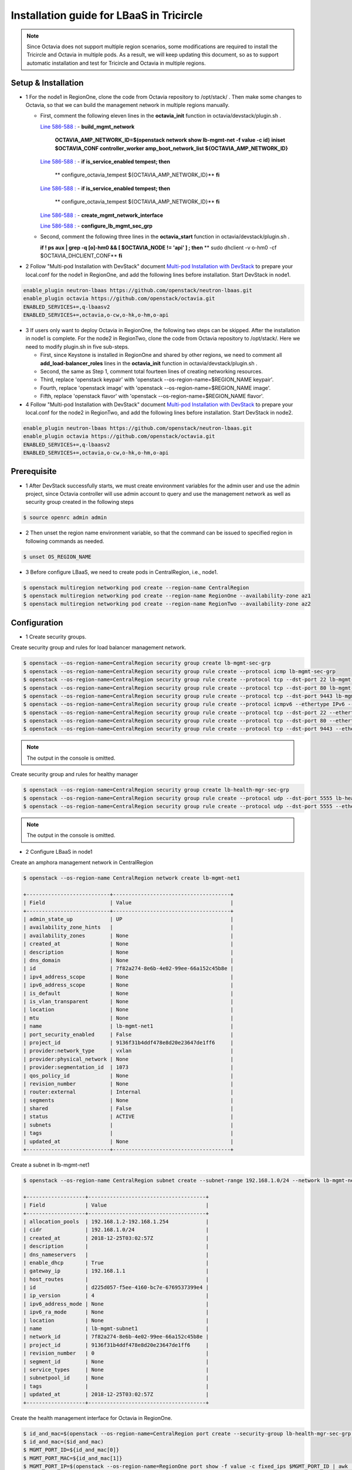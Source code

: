 =========================================
Installation guide for LBaaS in Tricircle
=========================================

.. note:: Since Octavia does not support multiple region scenarios, some
   modifications are required to install the Tricircle and Octavia in multiple
   pods. As a result, we will keep updating this document, so as to support
   automatic installation and test for Tricircle and Octavia in multiple regions.

Setup & Installation
^^^^^^^^^^^^^^^^^^^^

- 1 For the node1 in RegionOne, clone the code from Octavia repository to /opt/stack/ .
  Then make some changes to Octavia, so that we can build the management network in multiple regions manually.

  - First, comment the following eleven lines in the **octavia_init** function in octavia/devstack/plugin.sh .

    `Line 586-588 : <https://github.com/openstack/octavia/blob/master/devstack/plugin.sh#L586>`_
    - **build_mgmt_network**
      **OCTAVIA_AMP_NETWORK_ID=$(openstack network show lb-mgmt-net -f value -c id)**
      **iniset $OCTAVIA_CONF controller_worker amp_boot_network_list ${OCTAVIA_AMP_NETWORK_ID}**

    `Line 586-588 : <https://github.com/openstack/octavia/blob/master/devstack/plugin.sh#L593>`_
    - **if is_service_enabled tempest; then**
      **    configure_octavia_tempest ${OCTAVIA_AMP_NETWORK_ID}**
      **fi**

    `Line 586-588 : <https://github.com/openstack/octavia/blob/master/devstack/plugin.sh#L593>`_
    - **if is_service_enabled tempest; then**
      **    configure_octavia_tempest ${OCTAVIA_AMP_NETWORK_ID}**
      **fi**

    `Line 586-588 : <https://github.com/openstack/octavia/blob/master/devstack/plugin.sh#L593>`_
    - **create_mgmt_network_interface**

    `Line 586-588 : <https://github.com/openstack/octavia/blob/master/devstack/plugin.sh#L593>`_
    - **configure_lb_mgmt_sec_grp**

  - Second, comment the following three lines in the **octavia_start** function in octavia/devstack/plugin.sh .

    **if  ! ps aux | grep -q [o]-hm0 && [ $OCTAVIA_NODE != 'api' ] ; then**
    **    sudo dhclient -v o-hm0 -cf $OCTAVIA_DHCLIENT_CONF**
    **fi**

- 2 Follow "Multi-pod Installation with DevStack" document `Multi-pod Installation with DevStack <https://docs.openstack.org/tricircle/latest/install/installation-guide.html#multi-pod-installation-with-devstack>`_
  to prepare your local.conf for the node1 in RegionOne, and add the
  following lines before installation. Start DevStack in node1.

.. code-block:: console

  enable_plugin neutron-lbaas https://github.com/openstack/neutron-lbaas.git
  enable_plugin octavia https://github.com/openstack/octavia.git
  ENABLED_SERVICES+=,q-lbaasv2
  ENABLED_SERVICES+=,octavia,o-cw,o-hk,o-hm,o-api

- 3 If users only want to deploy Octavia in RegionOne, the following two
  steps can be skipped. After the installation in node1 is complete. For
  the node2 in RegionTwo, clone the code from Octavia repository to
  /opt/stack/. Here we need to modify plugin.sh in five sub-steps.

  - First, since Keystone is installed in RegionOne and shared by other
    regions, we need to comment all **add_load-balancer_roles** lines in
    the **octavia_init** function in octavia/devstack/plugin.sh .

  - Second, the same as Step 1, comment total fourteen lines of creating networking resources.

  - Third, replace 'openstack keypair' with
    'openstack --os-region-name=$REGION_NAME keypair'.

  - Fourth, replace
    'openstack image' with 'openstack --os-region-name=$REGION_NAME image'.

  - Fifth, replace 'openstack flavor' with
    'openstack --os-region-name=$REGION_NAME flavor'.

- 4 Follow "Multi-pod Installation with DevStack" document `Multi-pod Installation with DevStack <https://docs.openstack.org/tricircle/latest/install/installation-guide.html#multi-pod-installation-with-devstack>`_
  to prepare your local.conf for the node2 in RegionTwo, and add the
  following lines before installation. Start DevStack in node2.

.. code-block:: console

  enable_plugin neutron-lbaas https://github.com/openstack/neutron-lbaas.git
  enable_plugin octavia https://github.com/openstack/octavia.git
  ENABLED_SERVICES+=,q-lbaasv2
  ENABLED_SERVICES+=,octavia,o-cw,o-hk,o-hm,o-api

Prerequisite
^^^^^^^^^^^^

- 1 After DevStack successfully starts, we must create environment variables
  for the admin user and use the admin project, since Octavia controller will
  use admin account to query and use the management network as well as
  security group created in the following steps

.. code-block:: console

    $ source openrc admin admin

- 2 Then unset the region name environment variable, so that the command can be
  issued to specified region in following commands as needed.

.. code-block:: console

    $ unset OS_REGION_NAME

- 3 Before configure LBaaS, we need to create pods in CentralRegion, i.e., node1.

.. code-block:: console

    $ openstack multiregion networking pod create --region-name CentralRegion
    $ openstack multiregion networking pod create --region-name RegionOne --availability-zone az1
    $ openstack multiregion networking pod create --region-name RegionTwo --availability-zone az2

Configuration
^^^^^^^^^^^^^

- 1 Create security groups.

Create security group and rules for load balancer management network.

.. code-block:: console

    $ openstack --os-region-name=CentralRegion security group create lb-mgmt-sec-grp
    $ openstack --os-region-name=CentralRegion security group rule create --protocol icmp lb-mgmt-sec-grp
    $ openstack --os-region-name=CentralRegion security group rule create --protocol tcp --dst-port 22 lb-mgmt-sec-grp
    $ openstack --os-region-name=CentralRegion security group rule create --protocol tcp --dst-port 80 lb-mgmt-sec-grp
    $ openstack --os-region-name=CentralRegion security group rule create --protocol tcp --dst-port 9443 lb-mgmt-sec-grp
    $ openstack --os-region-name=CentralRegion security group rule create --protocol icmpv6 --ethertype IPv6 --remote-ip ::/0 lb-mgmt-sec-grp
    $ openstack --os-region-name=CentralRegion security group rule create --protocol tcp --dst-port 22 --ethertype IPv6 --remote-ip ::/0 lb-mgmt-sec-grp
    $ openstack --os-region-name=CentralRegion security group rule create --protocol tcp --dst-port 80 --ethertype IPv6 --remote-ip ::/0 lb-mgmt-sec-grp
    $ openstack --os-region-name=CentralRegion security group rule create --protocol tcp --dst-port 9443 --ethertype IPv6 --remote-ip ::/0 lb-mgmt-sec-grp

.. note:: The output in the console is omitted.

Create security group and rules for healthy manager

.. code-block:: console

    $ openstack --os-region-name=CentralRegion security group create lb-health-mgr-sec-grp
    $ openstack --os-region-name=CentralRegion security group rule create --protocol udp --dst-port 5555 lb-health-mgr-sec-grp
    $ openstack --os-region-name=CentralRegion security group rule create --protocol udp --dst-port 5555 --ethertype IPv6 --remote-ip ::/0 lb-health-mgr-sec-grp

.. note:: The output in the console is omitted.


- 2 Configure LBaaS in node1

Create an amphora management network in CentralRegion

.. code-block:: console

    $ openstack --os-region-name CentralRegion network create lb-mgmt-net1

    +---------------------------+--------------------------------------+
    | Field                     | Value                                |
    +---------------------------+--------------------------------------+
    | admin_state_up            | UP                                   |
    | availability_zone_hints   |                                      |
    | availability_zones        | None                                 |
    | created_at                | None                                 |
    | description               | None                                 |
    | dns_domain                | None                                 |
    | id                        | 7f82a274-8e6b-4e02-99ee-66a152c45b8e |
    | ipv4_address_scope        | None                                 |
    | ipv6_address_scope        | None                                 |
    | is_default                | None                                 |
    | is_vlan_transparent       | None                                 |
    | location                  | None                                 |
    | mtu                       | None                                 |
    | name                      | lb-mgmt-net1                         |
    | port_security_enabled     | False                                |
    | project_id                | 9136f31b4ddf478e8d20e23647de1ff6     |
    | provider:network_type     | vxlan                                |
    | provider:physical_network | None                                 |
    | provider:segmentation_id  | 1073                                 |
    | qos_policy_id             | None                                 |
    | revision_number           | None                                 |
    | router:external           | Internal                             |
    | segments                  | None                                 |
    | shared                    | False                                |
    | status                    | ACTIVE                               |
    | subnets                   |                                      |
    | tags                      |                                      |
    | updated_at                | None                                 |
    +---------------------------+--------------------------------------+

Create a subnet in lb-mgmt-net1

.. code-block:: console

    $ openstack --os-region-name CentralRegion subnet create --subnet-range 192.168.1.0/24 --network lb-mgmt-net1 lb-mgmt-subnet1

    +-------------------+--------------------------------------+
    | Field             | Value                                |
    +-------------------+--------------------------------------+
    | allocation_pools  | 192.168.1.2-192.168.1.254            |
    | cidr              | 192.168.1.0/24                       |
    | created_at        | 2018-12-25T03:02:57Z                 |
    | description       |                                      |
    | dns_nameservers   |                                      |
    | enable_dhcp       | True                                 |
    | gateway_ip        | 192.168.1.1                          |
    | host_routes       |                                      |
    | id                | d225d057-f5ee-4160-bc7e-6769537399e4 |
    | ip_version        | 4                                    |
    | ipv6_address_mode | None                                 |
    | ipv6_ra_mode      | None                                 |
    | location          | None                                 |
    | name              | lb-mgmt-subnet1                      |
    | network_id        | 7f82a274-8e6b-4e02-99ee-66a152c45b8e |
    | project_id        | 9136f31b4ddf478e8d20e23647de1ff6     |
    | revision_number   | 0                                    |
    | segment_id        | None                                 |
    | service_types     | None                                 |
    | subnetpool_id     | None                                 |
    | tags              |                                      |
    | updated_at        | 2018-12-25T03:02:57Z                 |
    +-------------------+--------------------------------------+

Create the health management interface for Octavia in RegionOne.

.. code-block:: console

    $ id_and_mac=$(openstack --os-region-name=CentralRegion port create --security-group lb-health-mgr-sec-grp --device-owner Octavia:health-mgr --network lb-mgmt-net1 octavia-health-manager-region-one-listen-port | awk '/ id | mac_address / {print $4}')
    $ id_and_mac=($id_and_mac)
    $ MGMT_PORT_ID=${id_and_mac[0]}
    $ MGMT_PORT_MAC=${id_and_mac[1]}
    $ MGMT_PORT_IP=$(openstack --os-region-name=RegionOne port show -f value -c fixed_ips $MGMT_PORT_ID | awk '{FS=",| "; gsub(",",""); gsub("'\''",""); for(i = 1; i <= NF; ++i) {if ($i ~ /^ip_address/) {n=index($i, "="); if (substr($i, n+1) ~ "\\.") print substr($i, n+1)}}}')
    $ openstack --os-region-name=RegionOne port set --host $(hostname)  $MGMT_PORT_ID
    $ sudo ovs-vsctl -- --may-exist add-port ${OVS_BRIDGE:-br-int} o-hm0 -- set Interface o-hm0 type=internal -- set Interface o-hm0 external-ids:iface-status=active -- set Interface o-hm0 external-ids:attached-mac=$MGMT_PORT_MAC -- set Interface o-hm0 external-ids:iface-id=$MGMT_PORT_ID -- set Interface o-hm0 external-ids:skip_cleanup=true
    $ OCTAVIA_DHCLIENT_CONF=/etc/octavia/dhcp/dhclient.conf
    $ sudo ip link set dev o-hm0 address $MGMT_PORT_MAC
    $ sudo dhclient -v o-hm0 -cf $OCTAVIA_DHCLIENT_CONF

    Listening on LPF/o-hm0/fa:16:3e:ea:1a:c9
    Sending on   LPF/o-hm0/fa:16:3e:ea:1a:c9
    Sending on   Socket/fallback
    DHCPDISCOVER on o-hm0 to 255.255.255.255 port 67 interval 3 (xid=0xae9d2b51)
    DHCPREQUEST of 192.168.1.5 on o-hm0 to 255.255.255.255 port 67 (xid=0x512b9dae)
    DHCPOFFER of 192.168.1.5 from 192.168.1.2
    DHCPACK of 192.168.1.5 from 192.168.1.2
    bound to 192.168.1.5 -- renewal in 38734 seconds.

    $ sudo iptables -I INPUT -i o-hm0 -p udp --dport 5555 -j ACCEPT


.. note:: As shown in the console, DHCP server allocates 192.168.1.5 as the
   IP of the health management interface, i.e., 0-hm. Hence, we need to
   modify the /etc/octavia/octavia.conf file to make Octavia aware of it and
   use the resources we just created, including health management interface,
   amphora security group and so on.

.. csv-table::
   :header: "Option", "Description", "Example"

   [health_manager] bind_ip, "the ip of health manager in RegionOne", 192.168.1.5
   [health_manager] bind_port, "the port health manager listens on", 5555
   [health_manager] controller_ip_port_list, "the ip and port of health manager binds in RegionOne", 192.168.1.5:5555
   [controller_worker] amp_boot_network_list, "the id of amphora management network in RegionOne", "query neutron to obtain it, i.e., the id of lb-mgmt-net1 in this doc"
   [controller_worker] amp_secgroup_list, "the id of security group created for amphora in central region", "query neutron to obtain it, i.e., the id of lb-mgmt-sec-grp"
   [neutron] service_name, "The name of the neutron service in the keystone catalog", neutron
   [neutron] endpoint, "Central neutron endpoint if override is necessary", http://192.168.56.5:20001/
   [neutron] region_name, "Region in Identity service catalog to use for communication with the OpenStack services", CentralRegion
   [neutron] endpoint_type, "Endpoint type", public
   [nova] service_name, "The name of the nova service in the keystone catalog", nova
   [nova] endpoint, "Custom nova endpoint if override is necessary", http://192.168.56.5/compute/v2.1
   [nova] region_name, "Region in Identity service catalog to use for communication with the OpenStack services", RegionOne
   [nova] endpoint_type, "Endpoint type in Identity service catalog to use for communication with the OpenStack services", public
   [glance] service_name, "The name of the glance service in the keystone catalog", glance
   [glance] endpoint, "Custom glance endpoint if override is necessary", http://192.168.56.5/image
   [glance] region_name, "Region in Identity service catalog to use for communication with the OpenStack services", RegionOne
   [glance] endpoint_type, "Endpoint type in Identity service catalog to use for communication with the OpenStack services", public

Restart all the services of Octavia in node1.

.. code-block:: console

    $ sudo systemctl restart devstack@o-*

- 2 If users only deploy Octavia in RegionOne, this step can be skipped.
  Configure LBaaS in node2.

Create an amphora management network in CentralRegion

.. code-block:: console

    $ openstack --os-region-name CentralRegion network create lb-mgmt-net2

    +---------------------------+--------------------------------------+
    | Field                     | Value                                |
    +---------------------------+--------------------------------------+
    | admin_state_up            | UP                                   |
    | availability_zone_hints   |                                      |
    | availability_zones        | None                                 |
    | created_at                | None                                 |
    | description               | None                                 |
    | dns_domain                | None                                 |
    | id                        | 70c7b0fa-5a2d-4a07-8127-6c98d6e3916d |
    | ipv4_address_scope        | None                                 |
    | ipv6_address_scope        | None                                 |
    | is_default                | None                                 |
    | is_vlan_transparent       | None                                 |
    | location                  | None                                 |
    | mtu                       | None                                 |
    | name                      | lb-mgmt-net2                         |
    | port_security_enabled     | False                                |
    | project_id                | 9136f31b4ddf478e8d20e23647de1ff6     |
    | provider:network_type     | vxlan                                |
    | provider:physical_network | None                                 |
    | provider:segmentation_id  | 1009                                 |
    | qos_policy_id             | None                                 |
    | revision_number           | None                                 |
    | router:external           | Internal                             |
    | segments                  | None                                 |
    | shared                    | False                                |
    | status                    | ACTIVE                               |
    | subnets                   |                                      |
    | tags                      |                                      |
    | updated_at                | None                                 |
    +---------------------------+--------------------------------------+

Create a subnet in lb-mgmt-net2

.. code-block:: console

    $ openstack --os-region-name CentralRegion subnet create --subnet-range 192.168.2.0/24 --network lb-mgmt-net2 lb-mgmt-subnet2

    +-------------------+--------------------------------------+
    | Field             | Value                                |
    +-------------------+--------------------------------------+
    | allocation_pools  | 192.168.2.2-192.168.2.254            |
    | cidr              | 192.168.2.0/24                       |
    | created_at        | 2018-12-25T03:12:52Z                 |
    | description       |                                      |
    | dns_nameservers   |                                      |
    | enable_dhcp       | True                                 |
    | gateway_ip        | 192.168.2.1                          |
    | host_routes       |                                      |
    | id                | 466a09aa-5e96-494b-b5b2-692c45e75c32 |
    | ip_version        | 4                                    |
    | ipv6_address_mode | None                                 |
    | ipv6_ra_mode      | None                                 |
    | location          | None                                 |
    | name              | lb-mgmt-subnet2                      |
    | network_id        | 70c7b0fa-5a2d-4a07-8127-6c98d6e3916d |
    | project_id        | 9136f31b4ddf478e8d20e23647de1ff6     |
    | revision_number   | 0                                    |
    | segment_id        | None                                 |
    | service_types     | None                                 |
    | subnetpool_id     | None                                 |
    | tags              |                                      |
    | updated_at        | 2018-12-25T03:12:52Z                 |
    +-------------------+--------------------------------------+

Create the health management interface for Octavia in RegionTwo.

.. code-block:: console

    $ id_and_mac=$(openstack --os-region-name=CentralRegion port create --security-group lb-health-mgr-sec-grp --device-owner Octavia:health-mgr --network lb-mgmt-net2 octavia-health-manager-region-two-listen-port | awk '/ id | mac_address / {print $4}')
    $ id_and_mac=($id_and_mac)
    $ MGMT_PORT_ID=${id_and_mac[0]}
    $ MGMT_PORT_MAC=${id_and_mac[1]}
    $ MGMT_PORT_IP=$(openstack --os-region-name=RegionTwo port show -f value -c fixed_ips $MGMT_PORT_ID | awk '{FS=",| "; gsub(",",""); gsub("'\''",""); for(i = 1; i <= NF; ++i) {if ($i ~ /^ip_address/) {n=index($i, "="); if (substr($i, n+1) ~ "\\.") print substr($i, n+1)}}}')
    $ openstack --os-region-name=RegionTwo port set --host $(hostname) $MGMT_PORT_ID
    $ sudo ovs-vsctl -- --may-exist add-port ${OVS_BRIDGE:-br-int} o-hm0 -- set Interface o-hm0 type=internal -- set Interface o-hm0 external-ids:iface-status=active -- set Interface o-hm0 external-ids:attached-mac=$MGMT_PORT_MAC -- set Interface o-hm0 external-ids:iface-id=$MGMT_PORT_ID -- set Interface o-hm0 external-ids:skip_cleanup=true
    $ OCTAVIA_DHCLIENT_CONF=/etc/octavia/dhcp/dhclient.conf
    $ sudo ip link set dev o-hm0 address $MGMT_PORT_MAC
    $ sudo dhclient -v o-hm0 -cf $OCTAVIA_DHCLIENT_CONF

    Listening on LPF/o-hm0/fa:16:3e:c3:7c:2b
    Sending on   LPF/o-hm0/fa:16:3e:c3:7c:2b
    Sending on   Socket/fallback
    DHCPDISCOVER on o-hm0 to 255.255.255.255 port 67 interval 3 (xid=0xc75c651f)
    DHCPREQUEST of 192.168.2.11 on o-hm0 to 255.255.255.255 port 67 (xid=0x1f655cc7)
    DHCPOFFER of 192.168.2.11 from 192.168.2.2
    DHCPACK of 192.168.2.11 from 192.168.2.2
    bound to 192.168.2.11 -- renewal in 35398 seconds.

    $ sudo iptables -I INPUT -i o-hm0 -p udp --dport 5555 -j ACCEPT

.. note:: The ip allocated by DHCP server, i.e., 192.168.2.11 in this case,
   is the bound and listened by health manager of Octavia. Please note that
   it will be used in the configuration file of Octavia.

Modify the /etc/octavia/octavia.conf in node2.

.. csv-table::
   :header: "Option", "Description", "Example"

   [health_manager] bind_ip, "the ip of health manager in RegionTwo", 192.168.2.11
   [health_manager] bind_port, "the port health manager listens on in RegionTwo", 5555
   [health_manager] controller_ip_port_list, "the ip and port of health manager binds in RegionTwo", 192.168.2.11:5555
   [controller_worker] amp_boot_network_list, "the id of amphora management network in RegionTwo", "query neutron to obtain it, i.e., the id of lb-mgmt-net2 in this doc"
   [controller_worker] amp_secgroup_list, "the id of security group created for amphora in central region", "query neutron to obtain it, i.e., the id of lb-mgmt-sec-grp"
   [neutron] service_name, "The name of the neutron service in the keystone catalog", neutron
   [neutron] endpoint, "Central neutron endpoint if override is necessary", http://192.168.56.6:20001/
   [neutron] region_name, "Region in Identity service catalog to use for communication with the OpenStack services", CentralRegion
   [neutron] endpoint_type, "Endpoint type", public
   [nova] service_name, "The name of the nova service in the keystone catalog", nova
   [nova] endpoint, "Custom nova endpoint if override is necessary", http://192.168.56.6/compute/v2.1
   [nova] region_name, "Region in Identity service catalog to use for communication with the OpenStack services", RegionTwo
   [nova] endpoint_type, "Endpoint type in Identity service catalog to use for communication with the OpenStack services", public
   [glance] service_name, "The name of the glance service in the keystone catalog", glance
   [glance] endpoint, "Custom glance endpoint if override is necessary", http://192.168.56.6/image
   [glance] region_name, "Region in Identity service catalog to use for communication with the OpenStack services", RegionTwo
   [glance] endpoint_type, "Endpoint type in Identity service catalog to use for communication with the OpenStack services", public

Restart all the services of Octavia in node2.

.. code-block:: console

    $ sudo systemctl restart devstack@o-*

By now, we finish installing LBaaS.

How to play
^^^^^^^^^^^

- 1 LBaaS members in one network and in same region

Here we take VxLAN as an example.

Create net1 in CentralRegion

.. code-block:: console

    $ openstack --os-region-name CentralRegion network create net1

    +---------------------------+--------------------------------------+
    | Field                     | Value                                |
    +---------------------------+--------------------------------------+
    | admin_state_up            | UP                                   |
    | availability_zone_hints   |                                      |
    | availability_zones        | None                                 |
    | created_at                | None                                 |
    | description               | None                                 |
    | dns_domain                | None                                 |
    | id                        | 22128c88-f9ca-41f6-8c22-9883c7420303 |
    | ipv4_address_scope        | None                                 |
    | ipv6_address_scope        | None                                 |
    | is_default                | None                                 |
    | is_vlan_transparent       | None                                 |
    | location                  | None                                 |
    | mtu                       | None                                 |
    | name                      | net1                                 |
    | port_security_enabled     | False                                |
    | project_id                | 9136f31b4ddf478e8d20e23647de1ff6     |
    | provider:network_type     | vxlan                                |
    | provider:physical_network | None                                 |
    | provider:segmentation_id  | 1040                                 |
    | qos_policy_id             | None                                 |
    | revision_number           | None                                 |
    | router:external           | Internal                             |
    | segments                  | None                                 |
    | shared                    | False                                |
    | status                    | ACTIVE                               |
    | subnets                   |                                      |
    | tags                      |                                      |
    | updated_at                | None                                 |
    +---------------------------+--------------------------------------+

Create a subnet in net1

.. code-block:: console

    $ openstack --os-region-name CentralRegion subnet create --subnet-range 10.0.1.0/24 --gateway none --network net1 subnet1

    +-------------------+--------------------------------------+
    | Field             | Value                                |
    +-------------------+--------------------------------------+
    | allocation_pools  | 10.0.1.1-10.0.1.254                  |
    | cidr              | 10.0.1.0/24                          |
    | created_at        | 2018-12-25T03:27:51Z                 |
    | description       |                                      |
    | dns_nameservers   |                                      |
    | enable_dhcp       | True                                 |
    | gateway_ip        | None                                 |
    | host_routes       |                                      |
    | id                | 94b61d0a-9b29-42ad-a006-981d7902288c |
    | ip_version        | 4                                    |
    | ipv6_address_mode | None                                 |
    | ipv6_ra_mode      | None                                 |
    | location          | None                                 |
    | name              | subnet1                              |
    | network_id        | 22128c88-f9ca-41f6-8c22-9883c7420303 |
    | project_id        | 9136f31b4ddf478e8d20e23647de1ff6     |
    | revision_number   | 1                                    |
    | segment_id        | None                                 |
    | service_types     | None                                 |
    | subnetpool_id     | None                                 |
    | tags              |                                      |
    | updated_at        | 2018-12-25T03:30:11Z                 |
    +-------------------+--------------------------------------+

.. note:: To enable adding instances as members with VIP, amphora adds a
   new route table to route the traffic sent from VIP to its gateway. However,
   in Tricircle, the gateway obtained from central neutron is not the real
   gateway in local neutron. As a result, we did not set any gateway for
   the subnet temporarily. We will remove the limitation in the future.

List all available flavors in RegionOne

.. code-block:: console

    $ nova --os-region-name=RegionOne flavor-list

    +----+-----------+-----------+------+-----------+------+-------+-------------+-----------+
    | ID | Name      | Memory_MB | Disk | Ephemeral | Swap | VCPUs | RXTX_Factor | Is_Public |
    +----+-----------+-----------+------+-----------+------+-------+-------------+-----------+
    | 1  | m1.tiny   | 512       | 1    | 0         |      | 1     | 1.0         | True      |
    | 2  | m1.small  | 2048      | 20   | 0         |      | 1     | 1.0         | True      |
    | 3  | m1.medium | 4096      | 40   | 0         |      | 2     | 1.0         | True      |
    | 4  | m1.large  | 8192      | 80   | 0         |      | 4     | 1.0         | True      |
    | 42 | m1.nano   | 64        | 0    | 0         |      | 1     | 1.0         | True      |
    | 5  | m1.xlarge | 16384     | 160  | 0         |      | 8     | 1.0         | True      |
    | 84 | m1.micro  | 128       | 0    | 0         |      | 1     | 1.0         | True      |
    | c1 | cirros256 | 256       | 0    | 0         |      | 1     | 1.0         | True      |
    | d1 | ds512M    | 512       | 5    | 0         |      | 1     | 1.0         | True      |
    | d2 | ds1G      | 1024      | 10   | 0         |      | 1     | 1.0         | True      |
    | d3 | ds2G      | 2048      | 10   | 0         |      | 2     | 1.0         | True      |
    | d4 | ds4G      | 4096      | 20   | 0         |      | 4     | 1.0         | True      |
    +----+-----------+-----------+------+-----------+------+-------+-------------+-----------+

List all available images in RegionOne

.. code-block:: console

    $ glance --os-region-name=RegionOne image-list

    +--------------------------------------+--------------------------+
    | ID                                   | Name                     |
    +--------------------------------------+--------------------------+
    | 1b2a0cba-4801-4096-934c-2ccd0940d35c | amphora-x64-haproxy      |
    | 05ba1898-32ad-4418-a51c-c0ded215e221 | cirros-0.3.5-x86_64-disk |
    +--------------------------------------+--------------------------+

Create two instances, i.e., backend1 and backend2, in RegionOne, which reside in subnet1.

.. code-block:: console

    $ nova --os-region-name=RegionOne boot --flavor 1 --image $image_id --nic net-id=$net1_id backend1
    $ nova --os-region-name=RegionOne boot --flavor 1 --image $image_id --nic net-id=$net1_id backend2

    +--------------------------------------+-----------------------------------------------------------------+
    | Property                             | Value                                                           |
    +--------------------------------------+-----------------------------------------------------------------+
    | OS-DCF:diskConfig                    | MANUAL                                                          |
    | OS-EXT-AZ:availability_zone          |                                                                 |
    | OS-EXT-SRV-ATTR:host                 | -                                                               |
    | OS-EXT-SRV-ATTR:hostname             | backend1                                                        |
    | OS-EXT-SRV-ATTR:hypervisor_hostname  | -                                                               |
    | OS-EXT-SRV-ATTR:instance_name        |                                                                 |
    | OS-EXT-SRV-ATTR:kernel_id            |                                                                 |
    | OS-EXT-SRV-ATTR:launch_index         | 0                                                               |
    | OS-EXT-SRV-ATTR:ramdisk_id           |                                                                 |
    | OS-EXT-SRV-ATTR:reservation_id       | r-0xj1w004                                                      |
    | OS-EXT-SRV-ATTR:root_device_name     | -                                                               |
    | OS-EXT-SRV-ATTR:user_data            | -                                                               |
    | OS-EXT-STS:power_state               | 0                                                               |
    | OS-EXT-STS:task_state                | scheduling                                                      |
    | OS-EXT-STS:vm_state                  | building                                                        |
    | OS-SRV-USG:launched_at               | -                                                               |
    | OS-SRV-USG:terminated_at             | -                                                               |
    | accessIPv4                           |                                                                 |
    | accessIPv6                           |                                                                 |
    | adminPass                            | 3EzRqv8dBWY7                                                    |
    | config_drive                         |                                                                 |
    | created                              | 2017-09-18T12:28:10Z                                            |
    | description                          | -                                                               |
    | flavor:disk                          | 1                                                               |
    | flavor:ephemeral                     | 0                                                               |
    | flavor:extra_specs                   | {}                                                              |
    | flavor:original_name                 | m1.tiny                                                         |
    | flavor:ram                           | 512                                                             |
    | flavor:swap                          | 0                                                               |
    | flavor:vcpus                         | 1                                                               |
    | hostId                               |                                                                 |
    | host_status                          |                                                                 |
    | id                                   | 9e13d9d1-393d-401d-a3a8-c76fb8171bcd                            |
    | image                                | cirros-0.3.5-x86_64-disk (05ba1898-32ad-4418-a51c-c0ded215e221) |
    | key_name                             | -                                                               |
    | locked                               | False                                                           |
    | metadata                             | {}                                                              |
    | name                                 | backend1                                                        |
    | os-extended-volumes:volumes_attached | []                                                              |
    | progress                             | 0                                                               |
    | security_groups                      | default                                                         |
    | status                               | BUILD                                                           |
    | tags                                 | []                                                              |
    | tenant_id                            | a9541f8689054dc681e0234fa4315950                                |
    | updated                              | 2017-09-18T12:28:24Z                                            |
    | user_id                              | eab4a9d4da144e43bb1cacc8fad6f057                                |
    +--------------------------------------+-----------------------------------------------------------------+

Console in the instances with user 'cirros' and password of 'cubswin:)'.
Then run the following commands to simulate a web server.

.. note::

   If using cirros 0.4.0 and above, Console in the instances with user
   'cirros' and password of 'gocubsgo'.

.. code-block:: console

    $ MYIP=$(ifconfig eth0| grep 'inet addr'| awk -F: '{print $2}'| awk '{print $1}')
    $ while true; do echo -e "HTTP/1.0 200 OK\r\n\r\nWelcome to $MYIP" | sudo nc -l -p 80 ; done&

The Octavia installed in node1 and node2 are two standalone services,
here we take RegionOne as an example.

Create a load balancer for subnet1 in RegionOne.

.. code-block:: console

    $ openstack --os-region-name=RegionOne loadbalancer create --name lb1 --vip-subnet-id $subnet1_id

    +---------------------+--------------------------------------+
    | Field               | Value                                |
    +---------------------+--------------------------------------+
    | admin_state_up      | True                                 |
    | created_at          | 2018-11-02T15:32:51                  |
    | description         |                                      |
    | flavor              |                                      |
    | id                  | 2bdd4554-4555-4590-ba8f-1ed62027fcb2 |
    | listeners           |                                      |
    | name                | lb1                                  |
    | operating_status    | OFFLINE                              |
    | pools               |                                      |
    | project_id          | 11a20772473b4afd9c9eee67013567a8     |
    | provider            | amphora                              |
    | provisioning_status | PENDING_CREATE                       |
    | updated_at          | None                                 |
    | vip_address         | 10.0.1.28                            |
    | vip_network_id      | bf6508a4-740f-4404-acaf-db6f37ec0798 |
    | vip_port_id         | a8def0ba-01e4-487f-9c6b-9cdd6465e24d |
    | vip_qos_policy_id   | None                                 |
    | vip_subnet_id       | c1e00cc1-c043-4e1a-9ac6-e02482f8985a |
    +---------------------+--------------------------------------+

Create a listener for the load balancer after the status of the load
balancer is 'ACTIVE'. Please note that it may take some time for the
load balancer to become 'ACTIVE'.

.. code-block:: console

    $ openstack --os-region-name=RegionOne loadbalancer list

    +--------------------------------------+------+----------------------------------+-------------+---------------------+----------+
    | id                                   | name | project_id                       | vip_address | provisioning_status | provider |
    +--------------------------------------+------+----------------------------------+-------------+---------------------+----------+
    | 2bdd4554-4555-4590-ba8f-1ed62027fcb2 | lb1  | 11a20772473b4afd9c9eee67013567a8 | 10.0.1.10   | ACTIVE              | amphora  |
    +--------------------------------------+------+----------------------------------+-------------+---------------------+----------+

    $ openstack --os-region-name=RegionOne loadbalancer listener create --protocol HTTP --protocol-port 80 --name listener1 lb1

    +---------------------------+--------------------------------------+
    | Field                     | Value                                |
    +---------------------------+--------------------------------------+
    | admin_state_up            | True                                 |
    | connection_limit          | -1                                   |
    | created_at                | 2018-11-02T15:44:54                  |
    | default_pool_id           | None                                 |
    | default_tls_container_ref | None                                 |
    | description               |                                      |
    | id                        | 2ee52e59-712b-4c00-b92c-65cab8109806 |
    | insert_headers            | None                                 |
    | l7policies                |                                      |
    | loadbalancers             | 2bdd4554-4555-4590-ba8f-1ed62027fcb2 |
    | name                      | listener1                            |
    | operating_status          | OFFLINE                              |
    | project_id                | 11a20772473b4afd9c9eee67013567a8     |
    | protocol                  | HTTP                                 |
    | protocol_port             | 80                                   |
    | provisioning_status       | PENDING_CREATE                       |
    | sni_container_refs        | []                                   |
    | timeout_client_data       | 50000                                |
    | timeout_member_connect    | 5000                                 |
    | timeout_member_data       | 50000                                |
    | timeout_tcp_inspect       | 0                                    |
    | updated_at                | None                                 |
    +---------------------------+--------------------------------------+

Create a pool for the listener after the status of the load balancer is 'ACTIVE'.

.. code-block:: console

    $ openstack --os-region-name=RegionOne loadbalancer pool create --lb-algorithm ROUND_ROBIN --listener listener1 --protocol HTTP --name pool1

    +---------------------+--------------------------------------+
    | Field               | Value                                |
    +---------------------+--------------------------------------+
    | admin_state_up      | True                                 |
    | created_at          | 2018-11-02T15:54:11                  |
    | description         |                                      |
    | healthmonitor_id    |                                      |
    | id                  | f54c8f36-19bf-4423-b055-8d71a18cb3ff |
    | lb_algorithm        | ROUND_ROBIN                          |
    | listeners           | 2ee52e59-712b-4c00-b92c-65cab8109806 |
    | loadbalancers       | 2bdd4554-4555-4590-ba8f-1ed62027fcb2 |
    | members             |                                      |
    | name                | pool1                                |
    | operating_status    | OFFLINE                              |
    | project_id          | 11a20772473b4afd9c9eee67013567a8     |
    | protocol            | HTTP                                 |
    | provisioning_status | PENDING_CREATE                       |
    | session_persistence | None                                 |
    | updated_at          | None                                 |
    +---------------------+--------------------------------------+

Add two instances to the pool as members, after the status of the load
balancer is 'ACTIVE'.

.. code-block:: console

    $  openstack --os-region-name=RegionOne loadbalancer member create --subnet $subnet1_id --address $backend1_ip  --protocol-port 80 pool1

    +---------------------+--------------------------------------+
    | Field               | Value                                |
    +---------------------+--------------------------------------+
    | address             | 10.0.1.6                             |
    | admin_state_up      | True                                 |
    | created_at          | 2018-11-02T16:01:45                  |
    | id                  | 5673c916-5dfe-4ba8-8ba4-0b8d153f7c5f |
    | name                |                                      |
    | operating_status    | NO_MONITOR                           |
    | project_id          | 11a20772473b4afd9c9eee67013567a8     |
    | protocol_port       | 80                                   |
    | provisioning_status | PENDING_CREATE                       |
    | subnet_id           | c1e00cc1-c043-4e1a-9ac6-e02482f8985a |
    | updated_at          | None                                 |
    | weight              | 1                                    |
    | monitor_port        | None                                 |
    | monitor_address     | None                                 |
    | backup              | False                                |
    +---------------------+--------------------------------------+

    $ openstack --os-region-name=RegionOne loadbalancer member create --subnet $subnet1_id --address $backend2_ip  --protocol-port 80 pool1

    +---------------------+--------------------------------------+
    | Field               | Value                                |
    +---------------------+--------------------------------------+
    | address             | 10.0.1.7                             |
    | admin_state_up      | True                                 |
    | created_at          | 2018-11-02T16:03:50                  |
    | id                  | 6301841c-8322-4e1f-988e-b05b36614d02 |
    | name                |                                      |
    | operating_status    | NO_MONITOR                           |
    | project_id          | 11a20772473b4afd9c9eee67013567a8     |
    | protocol_port       | 80                                   |
    | provisioning_status | PENDING_CREATE                       |
    | subnet_id           | c1e00cc1-c043-4e1a-9ac6-e02482f8985a |
    | updated_at          | None                                 |
    | weight              | 1                                    |
    | monitor_port        | None                                 |
    | monitor_address     | None                                 |
    | backup              | False                                |
    +---------------------+--------------------------------------+

Verify load balancing. Request the VIP twice.

.. code-block:: console

    $ sudo ip netns exec dhcp-$net1_id curl -v $VIP

    * Rebuilt URL to: 10.0.1.10/
    *   Trying 10.0.1.10...
    * Connected to 10.0.1.10 (10.0.1.10) port 80 (#0)
    > GET / HTTP/1.1
    > Host: 10.0.1.10
    > User-Agent: curl/7.47.0
    > Accept: */*
    >
    * HTTP 1.0, assume close after body
    < HTTP/1.0 200 OK
    <
    Welcome to 10.0.1.6
    * Closing connection 0

    * Rebuilt URL to: 10.0.1.10/
    *   Trying 10.0.1.10...
    * Connected to 10.0.1.10 (10.0.1.10) port 80 (#0)
    > GET / HTTP/1.1
    > Host: 10.0.1.10
    > User-Agent: curl/7.47.0
    > Accept: */*
    >
    * HTTP 1.0, assume close after body
    < HTTP/1.0 200 OK
    <
    Welcome to 10.0.1.7
    * Closing connection 0

- 2 LBaaS members in one network but in different regions


List all available flavors in RegionTwo

.. code-block:: console

    $ nova --os-region-name=RegionTwo flavor-list

    +----+-----------+-----------+------+-----------+------+-------+-------------+-----------+
    | ID | Name      | Memory_MB | Disk | Ephemeral | Swap | VCPUs | RXTX_Factor | Is_Public |
    +----+-----------+-----------+------+-----------+------+-------+-------------+-----------+
    | 1  | m1.tiny   | 512       | 1    | 0         |      | 1     | 1.0         | True      |
    | 2  | m1.small  | 2048      | 20   | 0         |      | 1     | 1.0         | True      |
    | 3  | m1.medium | 4096      | 40   | 0         |      | 2     | 1.0         | True      |
    | 4  | m1.large  | 8192      | 80   | 0         |      | 4     | 1.0         | True      |
    | 5  | m1.xlarge | 16384     | 160  | 0         |      | 8     | 1.0         | True      |
    | c1 | cirros256 | 256       | 0    | 0         |      | 1     | 1.0         | True      |
    | d1 | ds512M    | 512       | 5    | 0         |      | 1     | 1.0         | True      |
    | d2 | ds1G      | 1024      | 10   | 0         |      | 1     | 1.0         | True      |
    | d3 | ds2G      | 2048      | 10   | 0         |      | 2     | 1.0         | True      |
    | d4 | ds4G      | 4096      | 20   | 0         |      | 4     | 1.0         | True      |
    +----+-----------+-----------+------+-----------+------+-------+-------------+-----------+

List all available images in RegionTwo

.. code-block:: console

    $ glance --os-region-name=RegionTwo image-list

    +--------------------------------------+--------------------------+
    | ID                                   | Name                     |
    +--------------------------------------+--------------------------+
    | 488f77c4-5986-494e-958a-1007761339a4 | amphora-x64-haproxy      |
    | 211fc21c-aa07-4afe-b8a7-d82ce0e5f7b7 | cirros-0.3.5-x86_64-disk |
    +--------------------------------------+--------------------------+

Create an instance in RegionTwo, which resides in subnet1

.. code-block:: console

    $ nova --os-region-name=RegionTwo boot --flavor 1 --image $image_id --nic net-id=$net1_id backend3

    +--------------------------------------+-----------------------------------------------------------------+
    | Property                             | Value                                                           |
    +--------------------------------------+-----------------------------------------------------------------+
    | OS-DCF:diskConfig                    | MANUAL                                                          |
    | OS-EXT-AZ:availability_zone          |                                                                 |
    | OS-EXT-SRV-ATTR:host                 | -                                                               |
    | OS-EXT-SRV-ATTR:hostname             | backend3                                                        |
    | OS-EXT-SRV-ATTR:hypervisor_hostname  | -                                                               |
    | OS-EXT-SRV-ATTR:instance_name        |                                                                 |
    | OS-EXT-SRV-ATTR:kernel_id            |                                                                 |
    | OS-EXT-SRV-ATTR:launch_index         | 0                                                               |
    | OS-EXT-SRV-ATTR:ramdisk_id           |                                                                 |
    | OS-EXT-SRV-ATTR:reservation_id       | r-hct8v7fz                                                      |
    | OS-EXT-SRV-ATTR:root_device_name     | -                                                               |
    | OS-EXT-SRV-ATTR:user_data            | -                                                               |
    | OS-EXT-STS:power_state               | 0                                                               |
    | OS-EXT-STS:task_state                | scheduling                                                      |
    | OS-EXT-STS:vm_state                  | building                                                        |
    | OS-SRV-USG:launched_at               | -                                                               |
    | OS-SRV-USG:terminated_at             | -                                                               |
    | accessIPv4                           |                                                                 |
    | accessIPv6                           |                                                                 |
    | adminPass                            | hL5rLbGGUZ2C                                                    |
    | config_drive                         |                                                                 |
    | created                              | 2017-09-18T12:46:07Z                                            |
    | description                          | -                                                               |
    | flavor:disk                          | 1                                                               |
    | flavor:ephemeral                     | 0                                                               |
    | flavor:extra_specs                   | {}                                                              |
    | flavor:original_name                 | m1.tiny                                                         |
    | flavor:ram                           | 512                                                             |
    | flavor:swap                          | 0                                                               |
    | flavor:vcpus                         | 1                                                               |
    | hostId                               |                                                                 |
    | host_status                          |                                                                 |
    | id                                   | 00428610-db5e-478f-88f0-ae29cc2e6898                            |
    | image                                | cirros-0.3.5-x86_64-disk (211fc21c-aa07-4afe-b8a7-d82ce0e5f7b7) |
    | key_name                             | -                                                               |
    | locked                               | False                                                           |
    | metadata                             | {}                                                              |
    | name                                 | backend3                                                        |
    | os-extended-volumes:volumes_attached | []                                                              |
    | progress                             | 0                                                               |
    | security_groups                      | default                                                         |
    | status                               | BUILD                                                           |
    | tags                                 | []                                                              |
    | tenant_id                            | a9541f8689054dc681e0234fa4315950                                |
    | updated                              | 2017-09-18T12:46:12Z                                            |
    | user_id                              | eab4a9d4da144e43bb1cacc8fad6f057                                |
    +--------------------------------------+-----------------------------------------------------------------+

Console in the instances with user 'cirros' and password of 'cubswin:)'.
Then run the following commands to simulate a web server.

.. code-block:: console

    $ MYIP=$(ifconfig eth0| grep 'inet addr'| awk -F: '{print $2}'| awk '{print $1}')
    $ while true; do echo -e "HTTP/1.0 200 OK\r\n\r\nWelcome to $MYIP" | sudo nc -l -p 80 ; done&

Add backend3 to the pool as a member, after the status of the load balancer is 'ACTIVE'.

.. code-block:: console

    $ openstack --os-region-name=RegionOne loadbalancer member create --subnet $subnet1_id --address $backend3_ip --protocol-port 80 pool1

Verify load balancing. Request the VIP three times.

.. note:: Please note if the subnet is created in the region, just like the
   cases before this step, either unique name or id of the subnet can be
   used as hint. But if the subnet is not created yet, like the case for
   backend3, users are required to use subnet id as hint instead of subnet
   name. Because the subnet is not created in RegionOne, local neutron needs
   to query central neutron for the subnet with id.

.. code-block:: console

    $ sudo ip netns exec dhcp- curl -v $VIP

    * Rebuilt URL to: 10.0.1.10/
    *   Trying 10.0.1.10...
    * Connected to 10.0.1.10 (10.0.1.10) port 80 (#0)
    > GET / HTTP/1.1
    > Host: 10.0.1.10
    > User-Agent: curl/7.47.0
    > Accept: */*
    >
    * HTTP 1.0, assume close after body
    < HTTP/1.0 200 OK
    <
    Welcome to 10.0.1.6
    * Closing connection 0

    * Rebuilt URL to: 10.0.1.10/
    *   Trying 10.0.1.10...
    * Connected to 10.0.1.10 (10.0.1.10) port 80 (#0)
    > GET / HTTP/1.1
    > Host: 10.0.1.10
    > User-Agent: curl/7.47.0
    > Accept: */*
    >
    * HTTP 1.0, assume close after body
    < HTTP/1.0 200 OK
    <
    Welcome to 10.0.1.7
    * Closing connection 0

    * Rebuilt URL to: 10.0.1.10/
    *   Trying 10.0.1.10...
    * Connected to 10.0.1.10 (10.0.1.10) port 80 (#0)
    > GET / HTTP/1.1
    > Host: 10.0.1.10
    > User-Agent: curl/7.47.0
    > Accept: */*
    >
    * HTTP 1.0, assume close after body
    < HTTP/1.0 200 OK
    <
    Welcome to 10.0.1.14
    * Closing connection 0

- 3 LBaaS across members in different networks and different regions

Create net2 in CentralRegion

.. code-block:: console

    $ openstack --os-region-name CentralRegion network create net2

    +---------------------------+--------------------------------------+
    | Field                     | Value                                |
    +---------------------------+--------------------------------------+
    | admin_state_up            | UP                                   |
    | availability_zone_hints   |                                      |
    | availability_zones        | None                                 |
    | created_at                | None                                 |
    | description               | None                                 |
    | dns_domain                | None                                 |
    | id                        | 095bd2aa-3922-464d-b86e-c67d2c884e8f |
    | ipv4_address_scope        | None                                 |
    | ipv6_address_scope        | None                                 |
    | is_default                | None                                 |
    | is_vlan_transparent       | None                                 |
    | location                  | None                                 |
    | mtu                       | None                                 |
    | name                      | net2                                 |
    | port_security_enabled     | False                                |
    | project_id                | 9136f31b4ddf478e8d20e23647de1ff6     |
    | provider:network_type     | vxlan                                |
    | provider:physical_network | None                                 |
    | provider:segmentation_id  | 1025                                 |
    | qos_policy_id             | None                                 |
    | revision_number           | None                                 |
    | router:external           | Internal                             |
    | segments                  | None                                 |
    | shared                    | False                                |
    | status                    | ACTIVE                               |
    | subnets                   |                                      |
    | tags                      |                                      |
    | updated_at                | None                                 |
    +---------------------------+--------------------------------------+


Create a subnet in net2

.. code-block:: console

    $ openstack --os-region-name CentralRegion subnet create --subnet-range 10.0.2.0/24 --gateway none --network net2 subnet2

    +-------------------+--------------------------------------+
    | Field             | Value                                |
    +-------------------+--------------------------------------+
    | allocation_pools  | 10.0.2.1-10.0.2.254                  |
    | cidr              | 10.0.2.0/24                          |
    | created_at        | 2018-12-25T03:41:56Z                 |
    | description       |                                      |
    | dns_nameservers   |                                      |
    | enable_dhcp       | True                                 |
    | gateway_ip        | None                                 |
    | host_routes       |                                      |
    | id                | d5fbe642-c351-480e-993d-406ad063ff63 |
    | ip_version        | 4                                    |
    | ipv6_address_mode | None                                 |
    | ipv6_ra_mode      | None                                 |
    | location          | None                                 |
    | name              | subnet2                              |
    | network_id        | 095bd2aa-3922-464d-b86e-c67d2c884e8f |
    | project_id        | 9136f31b4ddf478e8d20e23647de1ff6     |
    | revision_number   | 0                                    |
    | segment_id        | None                                 |
    | service_types     | None                                 |
    | subnetpool_id     | None                                 |
    | tags              |                                      |
    | updated_at        | 2018-12-25T03:41:56Z                 |
    +-------------------+--------------------------------------+

List all available flavors in RegionTwo

.. code-block:: console

    $ nova --os-region-name=RegionTwo flavor-list

    +----+-----------+-----------+------+-----------+------+-------+-------------+-----------+
    | ID | Name      | Memory_MB | Disk | Ephemeral | Swap | VCPUs | RXTX_Factor | Is_Public |
    +----+-----------+-----------+------+-----------+------+-------+-------------+-----------+
    | 1  | m1.tiny   | 512       | 1    | 0         |      | 1     | 1.0         | True      |
    | 2  | m1.small  | 2048      | 20   | 0         |      | 1     | 1.0         | True      |
    | 3  | m1.medium | 4096      | 40   | 0         |      | 2     | 1.0         | True      |
    | 4  | m1.large  | 8192      | 80   | 0         |      | 4     | 1.0         | True      |
    | 5  | m1.xlarge | 16384     | 160  | 0         |      | 8     | 1.0         | True      |
    | c1 | cirros256 | 256       | 0    | 0         |      | 1     | 1.0         | True      |
    | d1 | ds512M    | 512       | 5    | 0         |      | 1     | 1.0         | True      |
    | d2 | ds1G      | 1024      | 10   | 0         |      | 1     | 1.0         | True      |
    | d3 | ds2G      | 2048      | 10   | 0         |      | 2     | 1.0         | True      |
    | d4 | ds4G      | 4096      | 20   | 0         |      | 4     | 1.0         | True      |
    +----+-----------+-----------+------+-----------+------+-------+-------------+-----------+

List all available images in RegionTwo

.. code-block:: console

    $ glance --os-region-name=RegionTwo image-list

    +--------------------------------------+--------------------------+
    | ID                                   | Name                     |
    +--------------------------------------+--------------------------+
    | 488f77c4-5986-494e-958a-1007761339a4 | amphora-x64-haproxy      |
    | 211fc21c-aa07-4afe-b8a7-d82ce0e5f7b7 | cirros-0.3.5-x86_64-disk |
    +--------------------------------------+--------------------------+

Create an instance in RegionTwo, which resides in subnet2

.. code-block:: console

    $ nova --os-region-name=RegionTwo boot --flavor 1 --image $image_id --nic net-id=$net2_id backend4

    +--------------------------------------+-----------------------------------------------------------------+
    | Property                             | Value                                                           |
    +--------------------------------------+-----------------------------------------------------------------+
    | OS-DCF:diskConfig                    | MANUAL                                                          |
    | OS-EXT-AZ:availability_zone          |                                                                 |
    | OS-EXT-SRV-ATTR:host                 | -                                                               |
    | OS-EXT-SRV-ATTR:hostname             | backend4                                                        |
    | OS-EXT-SRV-ATTR:hypervisor_hostname  | -                                                               |
    | OS-EXT-SRV-ATTR:instance_name        |                                                                 |
    | OS-EXT-SRV-ATTR:kernel_id            |                                                                 |
    | OS-EXT-SRV-ATTR:launch_index         | 0                                                               |
    | OS-EXT-SRV-ATTR:ramdisk_id           |                                                                 |
    | OS-EXT-SRV-ATTR:reservation_id       | r-rrdab98o                                                      |
    | OS-EXT-SRV-ATTR:root_device_name     | -                                                               |
    | OS-EXT-SRV-ATTR:user_data            | -                                                               |
    | OS-EXT-STS:power_state               | 0                                                               |
    | OS-EXT-STS:task_state                | scheduling                                                      |
    | OS-EXT-STS:vm_state                  | building                                                        |
    | OS-SRV-USG:launched_at               | -                                                               |
    | OS-SRV-USG:terminated_at             | -                                                               |
    | accessIPv4                           |                                                                 |
    | accessIPv6                           |                                                                 |
    | adminPass                            | iPGJ7eeSAfhf                                                    |
    | config_drive                         |                                                                 |
    | created                              | 2017-09-22T12:48:35Z                                            |
    | description                          | -                                                               |
    | flavor:disk                          | 1                                                               |
    | flavor:ephemeral                     | 0                                                               |
    | flavor:extra_specs                   | {}                                                              |
    | flavor:original_name                 | m1.tiny                                                         |
    | flavor:ram                           | 512                                                             |
    | flavor:swap                          | 0                                                               |
    | flavor:vcpus                         | 1                                                               |
    | hostId                               |                                                                 |
    | host_status                          |                                                                 |
    | id                                   | fd7d8ba5-fb37-44db-808e-6760a0683b2f                            |
    | image                                | cirros-0.3.5-x86_64-disk (211fc21c-aa07-4afe-b8a7-d82ce0e5f7b7) |
    | key_name                             | -                                                               |
    | locked                               | False                                                           |
    | metadata                             | {}                                                              |
    | name                                 | backend4                                                        |
    | os-extended-volumes:volumes_attached | []                                                              |
    | progress                             | 0                                                               |
    | security_groups                      | default                                                         |
    | status                               | BUILD                                                           |
    | tags                                 | []                                                              |
    | tenant_id                            | a9541f8689054dc681e0234fa4315950                                |
    | updated                              | 2017-09-22T12:48:41Z                                            |
    | user_id                              | eab4a9d4da144e43bb1cacc8fad6f057                                |
    +--------------------------------------+-----------------------------------------------------------------+

Console in the instances with user 'cirros' and password of 'cubswin:)'. Then run the following commands to simulate a web server.

.. code-block:: console

    $ MYIP=$(ifconfig eth0| grep 'inet addr'| awk -F: '{print $2}'| awk '{print $1}')
    $ while true; do echo -e "HTTP/1.0 200 OK\r\n\r\nWelcome to $MYIP" | sudo nc -l -p 80 ; done&

Add the instance to the pool as a member, after the status of the load balancer is 'ACTIVE'.

.. code-block:: console

    $ openstack --os-region-name=RegionOne loadbalancer member create --subnet $subnet2_id --address $backend4_ip --protocol-port 80 pool1

Verify load balancing. Request the VIP four times.

.. code-block:: console

    $ sudo ip netns exec dhcp- curl -v $VIP

    * Rebuilt URL to: 10.0.1.10/
    *   Trying 10.0.1.10...
    * Connected to 10.0.1.10 (10.0.1.10) port 80 (#0)
    > GET / HTTP/1.1
    > Host: 10.0.1.10
    > User-Agent: curl/7.47.0
    > Accept: */*
    >
    * HTTP 1.0, assume close after body
    < HTTP/1.0 200 OK
    <
    Welcome to 10.0.1.6
    * Closing connection 0

    * Rebuilt URL to: 10.0.1.10/
    *   Trying 10.0.1.10...
    * Connected to 10.0.1.10 (10.0.1.10) port 80 (#0)
    > GET / HTTP/1.1
    > Host: 10.0.1.10
    > User-Agent: curl/7.47.0
    > Accept: */*
    >
    * HTTP 1.0, assume close after body
    < HTTP/1.0 200 OK
    <
    Welcome to 10.0.1.7
    * Closing connection 0

    * Rebuilt URL to: 10.0.1.10/
    *   Trying 10.0.1.10...
    * Connected to 10.0.1.10 (10.0.1.10) port 80 (#0)
    > GET / HTTP/1.1
    > Host: 10.0.1.10
    > User-Agent: curl/7.47.0
    > Accept: */*
    >
    * HTTP 1.0, assume close after body
    < HTTP/1.0 200 OK
    <
    Welcome to 10.0.1.14
    * Closing connection 0

    * Rebuilt URL to: 10.0.1.10/
    *   Trying 10.0.1.10...
    * Connected to 10.0.1.10 (10.0.1.10) port 80 (#0)
    > GET / HTTP/1.1
    > Host: 10.0.1.10
    > User-Agent: curl/7.47.0
    > Accept: */*
    >
    * HTTP 1.0, assume close after body
    < HTTP/1.0 200 OK
    <
    Welcome to 10.0.2.4
    * Closing connection 0
